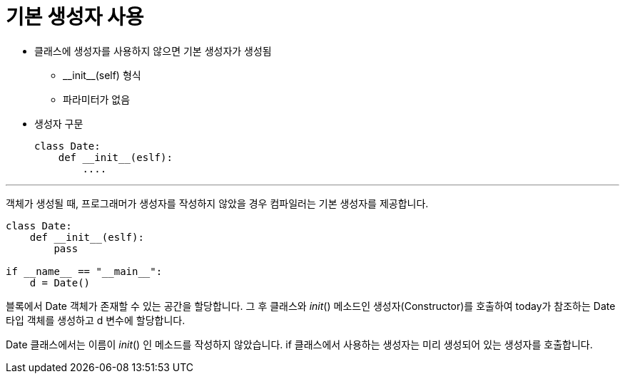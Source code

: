 = 기본 생성자 사용

* 클래스에 생성자를 사용하지 않으면 기본 생성자가 생성됨
** \\__init__(self) 형식
** 파라미터가 없음
* 생성자 구문
+
[source, python]
----
class Date:
    def __init__(eslf):
        ....
----

---

객체가 생성될 때, 프로그래머가 생성자를 작성하지 않았을 경우 컴파일러는 기본 생성자를 제공합니다.

[source, python]
----
class Date:
    def __init__(eslf):
        pass

if __name__ == "__main__":
    d = Date()
----

블록에서 Date 객체가 존재할 수 있는 공간을 할당합니다. 그 후 클래스와 __init__() 메소드인 생성자(Constructor)를 호출하여 today가 참조하는 Date 타입 객체를 생성하고 d 변수에 할당합니다.

Date 클래스에서는 이름이 __init__() 인 메소드를 작성하지 않았습니다. if 클래스에서 사용하는 생성자는 미리 생성되어 있는 생성자를 호출합니다.